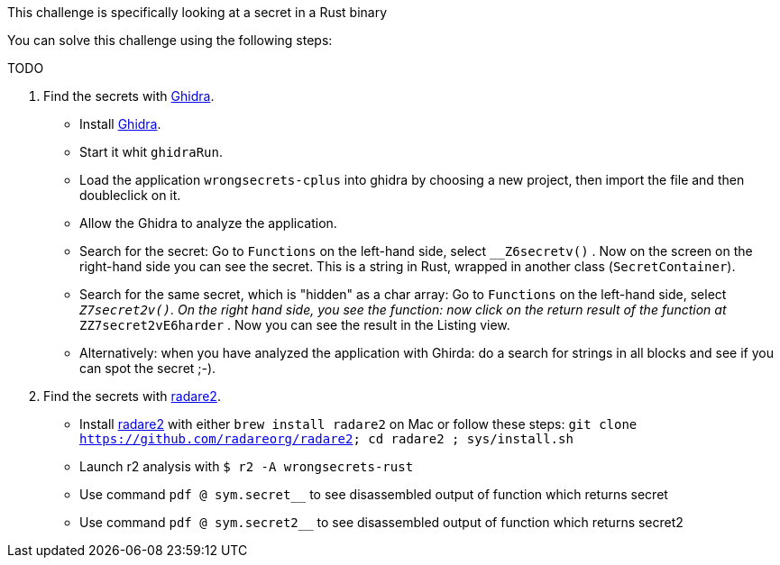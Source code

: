 This challenge is specifically looking at a secret in a Rust binary

You can solve this challenge using the following steps:

TODO

1. Find the secrets with https://ghidra-sre.org/[Ghidra].
- Install https://ghidra-sre.org/[Ghidra].
- Start it whit `ghidraRun`.
- Load the application `wrongsecrets-cplus` into ghidra by choosing a new project, then import the file and then doubleclick on it.
- Allow the Ghidra to analyze the application.
- Search for the secret: Go to `Functions` on the left-hand side, select `__Z6secretv()` . Now on the screen on the right-hand side you can see the secret. This is a string in Rust, wrapped in another class (`SecretContainer`).
- Search for the same secret, which is "hidden" as a char array: Go to `Functions` on the left-hand side, select `__Z7secret2v()`. On the right hand side, you see the function: now click on the return result of the function at `__ZZ7secret2vE6harder` . Now you can see the result in the Listing view.
- Alternatively: when you have analyzed the application with Ghirda: do a search for strings in all blocks and see if you can spot the secret ;-).

2. Find the secrets with https://www.radare.org[radare2].
- Install https://www.radare.org[radare2] with either `brew install radare2` on Mac or follow these steps: `git clone https://github.com/radareorg/radare2; cd radare2 ; sys/install.sh`
- Launch r2 analysis with `$ r2 -A wrongsecrets-rust`
- Use command `pdf @ sym.secret__` to see disassembled output of function which returns secret
- Use command `pdf @ sym.secret2__` to see disassembled output of function which returns secret2
